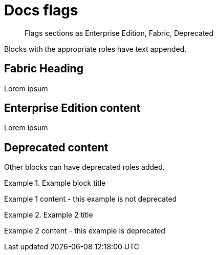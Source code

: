 = Docs flags
:page-role: fabric

[abstract]
--
Flags sections as Enterprise Edition, Fabric, Deprecated
--

Blocks with the appropriate roles have text appended.

[role=fabric]
== Fabric Heading

Lorem ipsum

[role=enterprise-edition]
== Enterprise Edition content

Lorem ipsum

[role=deprecated]
== Deprecated content

Other blocks can have deprecated roles added.

.Example block title
====
Example 1 content - this example is not deprecated
====

[role=deprecated]
.Example 2 title
====
Example 2 content - this example is deprecated
====

